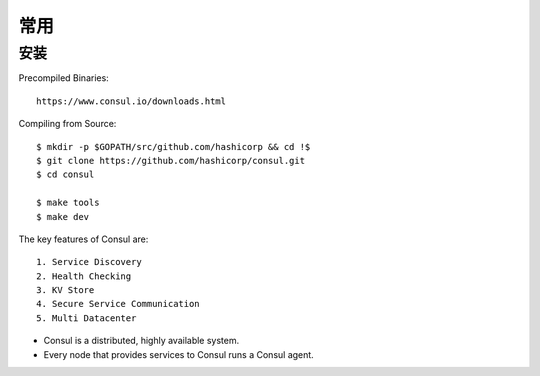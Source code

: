 常用
####

安装
====

Precompiled Binaries::

    https://www.consul.io/downloads.html

Compiling from Source::

    $ mkdir -p $GOPATH/src/github.com/hashicorp && cd !$
    $ git clone https://github.com/hashicorp/consul.git
    $ cd consul

    $ make tools
    $ make dev


The key features of Consul are::

    1. Service Discovery
    2. Health Checking
    3. KV Store
    4. Secure Service Communication
    5. Multi Datacenter

* Consul is a distributed, highly available system. 
* Every node that provides services to Consul runs a Consul agent. 


